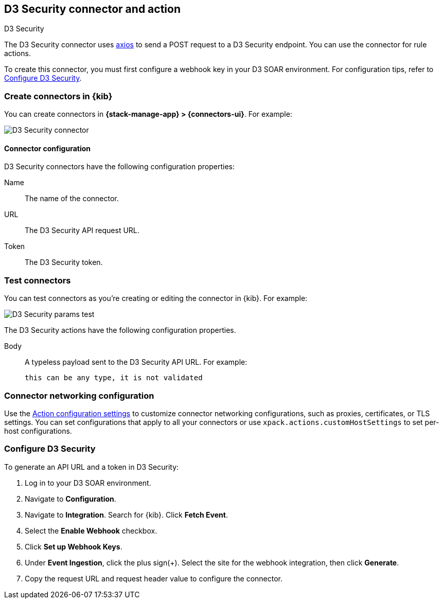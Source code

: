 [[d3security-action-type]]
== D3 Security connector and action
++++
<titleabbrev>D3 Security</titleabbrev>
++++
:frontmatter-description: Add a connector that can send requests to D3 Security.
:frontmatter-tags-products: [alerting]
:frontmatter-tags-content-type: [how-to]
:frontmatter-tags-user-goals: [configure]

The D3 Security connector uses https://github.com/axios/axios[axios] to send a POST request to a D3 Security endpoint. You can use the connector for rule actions.

To create this connector, you must first configure a webhook key in your D3 SOAR environment. For configuration tips, refer to <<configure-d3security>>.

[float]
[[define-d3security-ui]]
=== Create connectors in {kib}

You can create connectors in *{stack-manage-app} > {connectors-ui}*.  For example:

[role="screenshot"]
image::management/connectors/images/d3security-connector.png[D3 Security connector]

[float]
[[d3security-connector-configuration]]
==== Connector configuration

D3 Security connectors have the following configuration properties:

Name::      The name of the connector.
URL::   The D3 Security API request URL.
Token::   The D3 Security token.

[float]
[[d3security-action-configuration]]
=== Test connectors

You can test connectors as you're creating or editing the connector in {kib}. For example:

[role="screenshot"]
image::management/connectors/images/d3security-params-test.png[D3 Security params test]

The D3 Security actions have the following configuration properties.

Body::      A typeless payload sent to the D3 Security API URL. For example:
+
[source,text]
--
this can be any type, it is not validated
--
[float]
[[d3security-connector-networking-configuration]]
=== Connector networking configuration

Use the <<action-settings, Action configuration settings>> to customize connector networking configurations, such as proxies, certificates, or TLS settings. You can set configurations that apply to all your connectors or use `xpack.actions.customHostSettings` to set per-host configurations.

[float]
[[configure-d3security]]
=== Configure D3 Security

To generate an API URL and a token in D3 Security:

1. Log in to your D3 SOAR environment.
2. Navigate to *Configuration*.
3. Navigate to *Integration*. Search for {kib}. Click *Fetch Event*.
4. Select the *Enable Webhook* checkbox.
5. Click *Set up Webhook Keys*.
6. Under *Event Ingestion*, click the plus sign(+). Select the site for the webhook integration, then click *Generate*.
7. Copy the request URL and request header value to configure the connector.